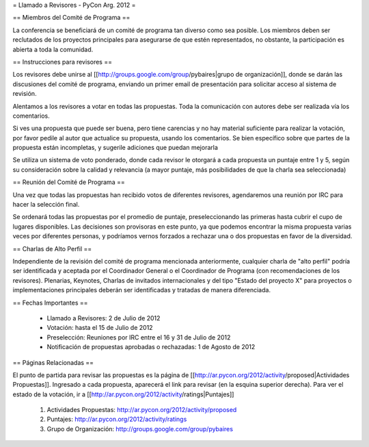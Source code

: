 = Llamado a Revisores - PyCon Arg. 2012 =

== Miembros del Comité de Programa ==

La conferencia se beneficiará de un comité de programa tan diverso como sea posible.
Los miembros deben ser reclutados de los proyectos principales para asegurarse de que estén representados, no obstante, la participación es abierta a toda la comunidad.

== Instrucciones para revisores ==

Los revisores debe unirse al [[http://groups.google.com/group/pybaires|grupo de organización]], donde se darán las discusiones del comité de programa, enviando un primer email de presentación para solicitar acceso al sistema de revisión.

Alentamos a los revisores a votar en todas las propuestas. 
Toda la comunicación con autores debe ser realizada vía los comentarios.

Si ves una propuesta que puede ser buena, pero tiene carencias y no hay material suficiente para realizar la votación, por favor pedile al autor que actualice su propuesta, usando los comentarios. 
Se bien específico sobre que partes de la propuesta están incompletas, y sugerile adiciones que puedan mejorarla

Se utiliza un sistema de voto ponderado, donde cada revisor le otorgará a cada propuesta un puntaje entre 1 y 5, según su consideración sobre la calidad y relevancia (a mayor puntaje, más posibilidades de que la charla sea seleccionada)

== Reunión del Comité de Programa ==

Una vez que todas las propuestas han recibido votos de diferentes revisores, agendaremos una reunión por IRC para hacer la selección final. 

Se ordenará todas las propuestas por el promedio de puntaje, preseleccionando las primeras hasta cubrir el cupo de lugares disponibles.
Las decisiones son provisoras en este punto, ya que podemos encontrar la misma propuesta varias veces por diferentes personas, y podríamos vernos forzados a rechazar una o dos propuestas en favor de la diversidad.

== Charlas de Alto Perfil ==

Independiente de la revisión del comité de programa mencionada anteriormente, cualquier charla de "alto perfil" podría ser identificada y aceptada por el Coordinador General o el Coordinador de Programa (con recomendaciones de los revisores). 
Plenarias, Keynotes, Charlas de invitados internacionales y del tipo "Estado del proyecto X" para proyectos o implementaciones principales deberán ser identificadas y tratadas de manera diferenciada.

== Fechas Importantes ==

 * Llamado a Revisores: 2 de Julio de 2012
 * Votación: hasta el 15 de Julio de 2012
 * Preselección: Reuniones por IRC entre el 16 y 31 de Julio de 2012
 * Notificación de propuestas aprobadas o rechazadas: 1 de Agosto de 2012

== Páginas Relacionadas ==

El punto de partida para revisar las propuestas es la página de [[http://ar.pycon.org/2012/activity/proposed|Actividades Propuestas]]. Ingresado a cada propuesta, aparecerá el link para revisar (en la esquina superior derecha).
Para ver el estado de la votación, ir a [[http://ar.pycon.org/2012/activity/ratings|Puntajes]]

 1. Actividades Propuestas: http://ar.pycon.org/2012/activity/proposed
 2. Puntajes: http://ar.pycon.org/2012/activity/ratings
 3. Grupo de Organización: http://groups.google.com/group/pybaires
